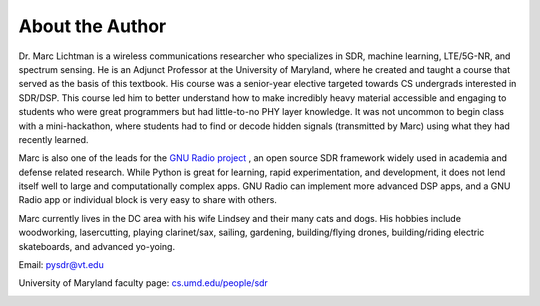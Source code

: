 .. _author-chapter:

##################
About the Author
##################

Dr. Marc Lichtman is a wireless communications researcher who specializes in SDR, machine learning, LTE/5G-NR, and spectrum sensing.  He is an Adjunct Professor at the University of Maryland, where he created and taught a course that served as the basis of this textbook.  His course was a senior-year elective targeted towards CS undergrads interested in SDR/DSP.  This course led him to better understand how to make incredibly heavy material accessible and engaging to students who were great programmers but had little-to-no PHY layer knowledge.  It was not uncommon to begin class with a mini-hackathon, where students had to find or decode hidden signals (transmitted by Marc) using what they had recently learned.

Marc is also one of the leads for the `GNU Radio project <https://www.gnuradio.org/>`_ , an open source SDR framework widely used in academia and defense related research.  While Python is great for learning, rapid experimentation, and development, it does not lend itself well to large and computationally complex apps.  GNU Radio can implement more advanced DSP apps, and a GNU Radio app or individual block is very easy to share with others.

Marc currently lives in the DC area with his wife Lindsey and their many cats and dogs.  His hobbies include woodworking, lasercutting, playing clarinet/sax, sailing, gardening, building/flying drones, building/riding electric skateboards, and advanced yo-yoing.

Email: pysdr@vt.edu

University of Maryland faculty page: `cs.umd.edu/people/sdr <https://www.cs.umd.edu/people/sdr>`_

.. image:: ../_images/silly_marc.jpg
   :scale: 100 % 
   :align: center
   :alt: Photo of Marc Lichtman, the author of PySDR, with his cat in a silly pose
   

